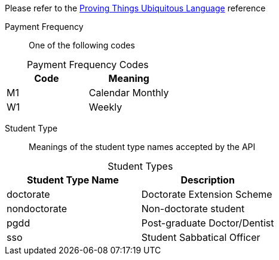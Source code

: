 
Please refer to the link:https://homeofficegovuk.sharepoint.com/teams/HomeOfficeDigital/Sheffield%20Hub/_layouts/15/guestaccess.aspx?guestaccesstoken=o9EgBQ0KHD7LebawhK0TuEkbhGoJd5bdwaesZzWVTEo%3d&docid=010a58383e193416c8c8d22124c97a265[Proving Things Ubiquitous Language^] reference


Payment Frequency:: One of the following codes
[caption=]
.Payment Frequency Codes
|===
|Code|Meaning

|M1
|Calendar Monthly
|W1
|Weekly

|===


Student Type:: Meanings of the student type names accepted by the API
[caption=]
.Student Types
|===
|Student Type Name|Description

|doctorate
|Doctorate Extension Scheme
|nondoctorate
|Non-doctorate student
|pgdd
|Post-graduate Doctor/Dentist
|sso
|Student Sabbatical Officer

|===

